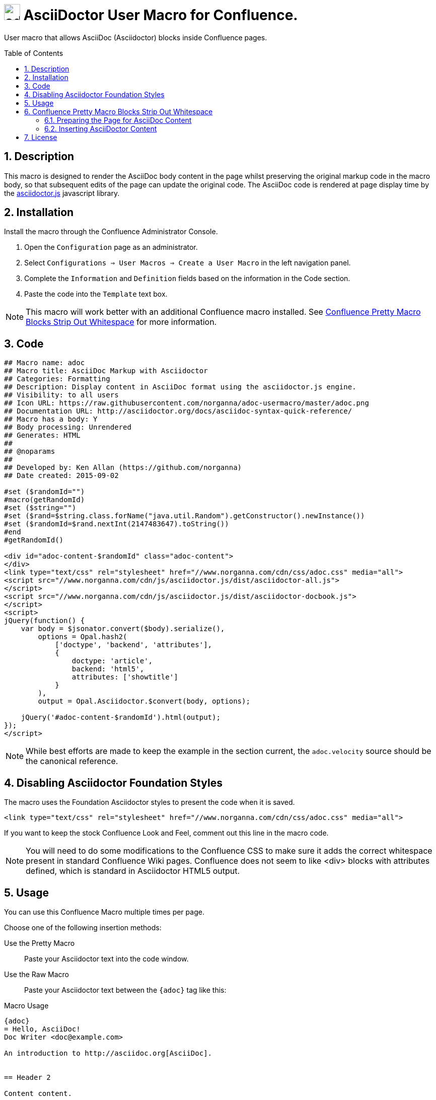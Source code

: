 :allow-uri-read:
:sectnums:
:toc: macro
= image:https://raw.githubusercontent.com/norganna/adoc-usermacro/master/adoc.png["adoc-usermacro",height=32] AsciiDoctor User Macro for Confluence.

User macro that allows AsciiDoc (Asciidoctor) blocks inside Confluence pages.

toc::[]

== Description

This macro is designed to render the AsciiDoc body content in the page whilst preserving the original markup code in the macro body, so that subsequent edits of the page can update the original code.
The AsciiDoc code is rendered at page display time by the https://github.com/asciidoctor/asciidoctor.js[asciidoctor.js] javascript library.

== Installation

Install the macro through the Confluence Administrator Console.

. Open the `Configuration` page as an administrator.
. Select `Configurations => User Macros => Create a User Macro` in the left navigation panel.
. Complete the `Information` and `Definition` fields based on the information in the Code section.
. Paste the code into the `Template` text box.

NOTE: This macro will work better with an additional Confluence macro installed. See <<Whitespace>> for more information.

== Code

[source,script]
----
## Macro name: adoc
## Macro title: AsciiDoc Markup with Asciidoctor
## Categories: Formatting
## Description: Display content in AsciiDoc format using the asciidoctor.js engine.
## Visibility: to all users
## Icon URL: https://raw.githubusercontent.com/norganna/adoc-usermacro/master/adoc.png
## Documentation URL: http://asciidoctor.org/docs/asciidoc-syntax-quick-reference/
## Macro has a body: Y
## Body processing: Unrendered
## Generates: HTML
##
## @noparams
##
## Developed by: Ken Allan (https://github.com/norganna)
## Date created: 2015-09-02

#set ($randomId="")
#macro(getRandomId)
#set ($string="")
#set ($rand=$string.class.forName("java.util.Random").getConstructor().newInstance())
#set ($randomId=$rand.nextInt(2147483647).toString())
#end
#getRandomId()

<div id="adoc-content-$randomId" class="adoc-content">
</div>
<link type="text/css" rel="stylesheet" href="//www.norganna.com/cdn/css/adoc.css" media="all">
<script src="//www.norganna.com/cdn/js/asciidoctor.js/dist/asciidoctor-all.js">
</script>
<script src="//www.norganna.com/cdn/js/asciidoctor.js/dist/asciidoctor-docbook.js">
</script>
<script>
jQuery(function() {
    var body = $jsonator.convert($body).serialize(),
        options = Opal.hash2(
            ['doctype', 'backend', 'attributes'],
            {
                doctype: 'article',
                backend: 'html5',
                attributes: ['showtitle']
            }
        ),
        output = Opal.Asciidoctor.$convert(body, options);

    jQuery('#adoc-content-$randomId').html(output);
});
</script>
----

NOTE: While best efforts are made to keep the example in the [[Code]] section current, the `adoc.velocity` source should be the canonical reference.

== Disabling Asciidoctor Foundation Styles

The macro uses the Foundation Asciidoctor styles to present the code when it is saved.

  <link type="text/css" rel="stylesheet" href="//www.norganna.com/cdn/css/adoc.css" media="all">

If you want to keep the stock Confluence Look and Feel, comment out this line in the macro code.

NOTE: You will need to do some modifications to the Confluence CSS to make sure it adds the correct whitespace present in standard Confluence Wiki pages.
Confluence does not seem to like <div> blocks with attributes defined, which is standard in Asciidoctor HTML5 output.

== Usage

You can use this Confluence Macro multiple times per page.

Choose one of the following insertion methods:

Use the Pretty Macro::
  Paste your Asciidoctor text into the code window.
Use the Raw Macro::
  Paste your Asciidoctor text between the `{adoc}` tag like this:

.Macro Usage
[source,asciidoc]
----
{adoc}
= Hello, AsciiDoc!
Doc Writer <doc@example.com>

An introduction to http://asciidoc.org[AsciiDoc].


== Header 2

Content content.

* List item 1
* List item 2
{adoc}
----

[[Whitespace]]
== Confluence Pretty Macro Blocks Strip Out Whitespace

You'll notice that if you paste your AsciiDoc text directly into the `{adoc}` pretty macro, all the meaningful whitespace is stripped out. 

There's no polite way of saying this: the Confluence WYSIWYG editor is less than perfect when editing anything *other than* Wiki markup.

To work around this issue, have your Confluence administrator add the https://marketplace.atlassian.com/plugins/com.atlassian.confluence.plugins.editor.confluence-source-editor[Confluence Source Editor] to your instance. 

=== Preparing the Page for AsciiDoc Content

. Install the Confluence Source Editor plugin.
. Open a Confluence Page
. Insert the `{adoc}` macro.
. Save the page
+ 
NOTE: The Source Editor is only available after the initial page save.

=== Inserting AsciiDoctor Content

. Reopen the page for editing.
. Click the `< >` symbol in the top right corner of the editing window.
. You will see HTML Markup similar to the following
+
.Confluence HTML View
[source,HTML]
----
<p>
  <ac:structured-macro ac:name="adoc">
    <ac:parameter ac:name="atlassian-macro-output-type">INLINE</ac:parameter>
    <ac:plain-text-body><![CDATA[ ]]></ac:plain-text-body>
  </ac:structured-macro>
</p>

----
. Expand the whitespace between the `<![CDATA[ ]]>` block so the `]]>` is on a few lines below the preceeding CDATA tag.
. Paste in your AsciiDoc markup into the macro. 
+
NOTE: Whitespace from your original file is preserved.
. Save the changes in the file.

== License

Copyright 2015, Ken Allan, MIT License.

See LICENSE file for more information.
